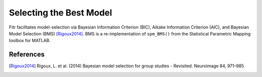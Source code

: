 Selecting the Best Model
========================

Fitr facilitates model-selection via Bayesian Information Criterion (BIC), Aikake Information Criterion (AIC), and Bayesian Model Selection (BMS) [Rigoux2014]_. BMS is a re-implementation of ``spm_BMS()`` from the Statistical Parametric Mapping toolbox for MATLAB.

References
----------
.. [Rigoux2014] Rigoux, L. et al. (2014) Bayesian model selection for group studies - Revisited. Neuroimage 84, 971–985
